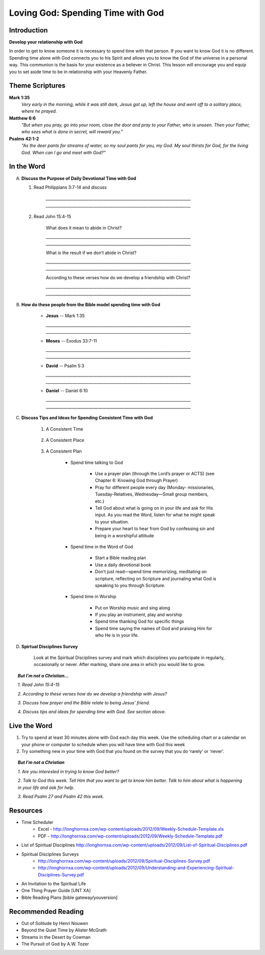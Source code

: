==================================
Loving God: Spending Time with God
==================================

Introduction
------------

**Develop your relationship with God**

In order to get to know someone it is necessary to spend time with that person.  If you want to know God it is no different.  Spending time alone with God connects you to his Spirit and allows you to know the God of the universe in a personal way.    This communion is the basis for your existence as a believer in Christ.  This lesson will encourage you and equip you to set aside time to be in relationship with your Heavenly Father. 

.. only:: leader

	How did it go?
	^^^^^^^^^^^^^^
	1.  From last week’s lesson what did you learn about being a disciple of Jesus?
	2.  What did you do this week to practice being a disciple?

  	.. topic:: *But, I'm not a Christian ...*
   		
    		* *Where do you think you are in terms of considering a decision to follow Jesus?*
     		* *What is one thing that you think would make it difficult for you to become Jesus' disciple?*

	Who We Are
	^^^^^^^^^^

	One member of the group should be prepared to share a 15 minute version of their background and spiritual journey.
 
	What About You?
	^^^^^^^^^^^^^^^
	1.  Do you regularly spend time with God?
	2.  Where, when and how do you usually spend time with God?
	3.  What is the biggest challenge that you face when trying to spend time with God?

	.. topic:: *But, I'm not a Christian ...*

   			*1. How do you get to know someone that you don’t know very well?*

   			*2. Christians think that spending time with God helps us to get to know God better.  Usually this means spending   time every day talking to God in prayer and reading the Bible to find out what God says.*

   			*3. Have you ever prayed?   What was the experience like?*

   			*4. Did you ever read the Bible or hear anything about the Bible when you were growing up?*

   			*5. We are going to look at some verses in the Bible that talk about getting to know God better.*

Theme Scriptures
----------------

**Mark 1:35** 
	*Very early in the morning, while it was still dark, Jesus got up, left the house and went off to a solitary place, where he prayed.*
 
**Matthew 6:6** 
	*"But when you pray, go into your room, close the door and pray to your Father, who is unseen. Then your Father, who sees what is done in secret, will reward you."*
 
**Psalms 42:1-2**
	*"As the deer pants for streams of water, so my soul pants for you, my God. My soul thirsts for God, for the living God. When can I go and meet with God?"*

In the Word
-----------

A.	**Discuss the Purpose of Daily Devotional Time with God**

	1. Read Philippians 3:7-14 and discuss

		.. only:: leader
			.. topic:: *Leader Note* 
				Knowing Christ, Pressing on to take hold of that for which Christ took hold of me,  Winning the prize for which God has called us heavenward in Christ Jesus
 		
 		`__________________________________________________________________________`
		`__________________________________________________________________________`

	2. Read John 15:4-15

		What does it mean to abide in Christ?

		`__________________________________________________________________________`
		`__________________________________________________________________________`
		
		What is the result if we don’t abide in Christ?

		`__________________________________________________________________________`
		`__________________________________________________________________________`

		According to these verses how do we develop a friendship with Christ?

		`__________________________________________________________________________`
		`__________________________________________________________________________`
 
B. **How do these people from the Bible model spending time with God**

	.. only:: leader

		.. topic:: *Leader Note*
			Ask each member look up one of these examples and share how the person modeled spending time with God

	* **Jesus** -- Mark 1:35 

	  `__________________________________________________________________________`
	  `__________________________________________________________________________`
	
	* **Moses** -- Exodus 33:7-11 

	  `__________________________________________________________________________`
	  `__________________________________________________________________________`

	* **David** -- Psalm 5:3 

	  `__________________________________________________________________________`
	  `__________________________________________________________________________`

	* **Daniel** -- Daniel 6:10 

	  `__________________________________________________________________________`
	  `__________________________________________________________________________`
 
C. **Discuss Tips and Ideas for Spending Consistent Time with God**

	.. only:: leader

		.. topic:: *Leader Note*

			For each point, share your own experience and ask the group to share good times, places and plans they have used for spending time with God.  Make the discussion as interactive as possible.
 
	1. A Consistent Time

		.. only:: leader

			* At least 30 minutes suggested but start where you can.
			* Quality not quantity.
			* Try to spend time every day consistently

		.. only:: student

			* `____________________________________`
			* `____________________________________`
			* `____________________________________`

	2. A Consistent Place

		.. only:: leader

			* As Free from Distractions as possible
			* Accessible
			* Solitary

		.. only:: student

			* `____________________________________`
			* `____________________________________`
			* `____________________________________`

	3. A Consistent Plan

		* Spend time talking to God

			* Use a prayer plan (through the Lord’s prayer or ACTS) (see Chapter 6: Knowing God through Prayer)
			
			* Pray for different people every day (Monday- missionaries, Tuesday-Relatives, Wednesday—Small group members, etc.)

			* Tell God about what is going on in your life and ask for His input. As you read the Word, listen for what he might speak to your situation.

			* Prepare your heart to hear from God by confessing sin and being in a worshipful attitude

		* Spend time in the Word of God

			* Start a Bible reading plan

			* Use a daily devotional book

			* Don’t just read—spend time memorizing, meditating on scripture, reflecting on Scripture and journaling what God is speaking to you through Scripture.

		* Spend time in Worship

			* Put on Worship music and sing along

			* If you play an instrument, play and worship

			* Spend time thanking God for specific things

			* Spend time saying the names of God and praising Him for who He is in your life. 

D. **Spirtual Disciplines Survey**

	Look at the Spiritual Disciplines survey and mark which disciplines you participate in regularly, occasionally or never.  After marking, share one area in which you would like to grow.

.. topic:: *But I’m not a Christian...*
 
        *1. Read John 15:4-15*

        *2. According to these verses how do we develop a friendship with Jesus?*

        *3. Discuss how prayer and the Bible relate to being Jesus’ friend.*

        *4. Discuss tips and ideas for spending time with God. See section above.*

        .. only:: leader

        	.. topic:: *Leader Note*

			   	* Ask them about their schedule and times when they are by themselves.  
				* Discuss quiet places that are good for meditation or study.  
				* Give the basics for starting to know God through simple prayer and Bible reading

Live the Word
-------------
 
1. Try to spend at least 30 minutes alone with God each day this week. Use the scheduling chart or a calendar on your phone or computer to schedule when you will have time with God this week
2. Try something new in your time with God that you found on the survey that you do ‘rarely’ or ‘never’. 

.. topic:: *But I'm not a Christian* 

   *1. Are you interested in trying to know God better?*
   
   *2. Talk to God this week. Tell Him that you want to get to know him better. Talk to him about what is happening in your life and ask for help.*

   *3. Read Psalm 27 and Psalm 42 this week.*
  
Resources
---------
* Time Scheduler
	- Excel - http://longhornxa.com/wp-content/uploads/2012/09/Weekly-Schedule-Template.xls 
	- PDF - http://longhornxa.com/wp-content/uploads/2012/09/Weekly-Schedule-Template.pdf 
* List of Spiritual Disciplines http://longhornxa.com/wp-content/uploads/2012/09/List-of-Spiritual-Disciplines.pdf
* Spiritual Disciplines Surveys
	- http://longhornxa.com/wp-content/uploads/2012/09/Spiritual-Disciplines-Survey.pdf
	- http://longhornxa.com/wp-content/uploads/2012/09/Understanding-and-Experiencing-Spiritual-Disciplines-Survey.pdf
* An Invitation to the Spiritual Life 
* One Thing Prayer Guide [UNT XA]
* Bible Reading Plans [bible gateway/youversion]
 
Recommended Reading
------------------- 
* Out of Solitude by Henri Nouwen
* Beyond the Quiet Time by Alister McGrath
* Streams in the Desert by Cowman
* The Pursuit of God by A.W. Tozer
